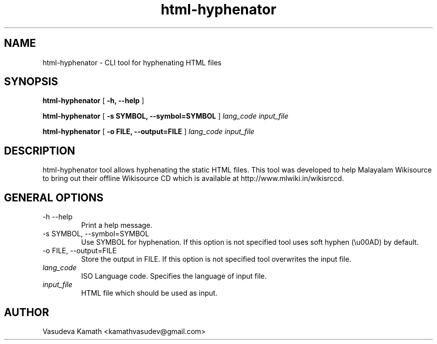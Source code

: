 .TH html-hyphenator 1 "September 2011"
.SH NAME
html\-hyphenator \- CLI tool for hyphenating HTML files

.SH SYNOPSIS
.B html\-hyphenator
[
.B -h, \-\-help
]

.B html\-hyphenator
[
.B -s SYMBOL, --symbol=SYMBOL
]
.I lang_code input_file

.B html\-hyphenator
[
.B -o FILE, --output=FILE
]
.I lang_code input_file

.SH DESCRIPTION
.PP
html\-hyphenator tool allows hyphenating the static HTML files.
This tool was developed to help Malayalam Wikisource to bring
out their offline Wikisource CD which is available at
http://www.mlwiki.in/wikisrccd.
.PP
.SH GENERAL OPTIONS

.TP
\-h \-\-help
Print a help message.

.TP
\-s SYMBOL, \-\-symbol=SYMBOL
Use SYMBOL for hyphenation. If this option is not specified tool
uses soft hyphen (\\u00AD) by default.

.TP
\-o FILE, \-\-output=FILE
Store the output in FILE. If this option is not specified tool
overwrites the input file.

.TP
.I lang_code
ISO Language code. Specifies the language of input file.

.TP
.I input_file
HTML file which should be used as input.

.SH AUTHOR
Vasudeva Kamath <kamathvasudev@gmail.com>
